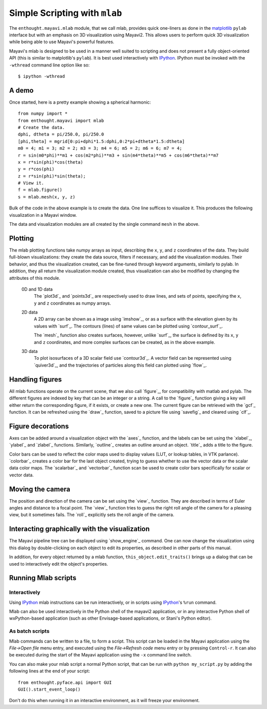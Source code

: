 Simple Scripting with ``mlab``
===============================

The ``enthought.mayavi.mlab`` module, that we call mlab, provides quick
one-liners as done in the matplotlib_ ``pylab`` interface but with an
emphasis on 3D visualization using Mayavi2.  This allows users to perform
quick 3D visualization while being able to use Mayavi's powerful
features.

Mayavi's mlab is designed to be used in a manner well suited to
scripting and does not present a fully object-oriented API (this is
similar to matplotlib's ``pylab``).  It is best used interactively with
IPython_.  IPython must be invoked with the ``-wthread`` command line
option like so::

 $ ipython -wthread

.. _matplotlib: http://matplotlib.sf.net

.. _IPython: http://ipython.scipy.org

A demo
-------

Once started, here is a pretty example showing a spherical harmonic::

 from numpy import *
 from enthought.mayavi import mlab
 # Create the data.
 dphi, dtheta = pi/250.0, pi/250.0
 [phi,theta] = mgrid[0:pi+dphi*1.5:dphi,0:2*pi+dtheta*1.5:dtheta]
 m0 = 4; m1 = 3; m2 = 2; m3 = 3; m4 = 6; m5 = 2; m6 = 6; m7 = 4;
 r = sin(m0*phi)**m1 + cos(m2*phi)**m3 + sin(m4*theta)**m5 + cos(m6*theta)**m7
 x = r*sin(phi)*cos(theta)
 y = r*cos(phi)
 z = r*sin(phi)*sin(theta);
 # View it.
 f = mlab.figure()
 s = mlab.mesh(x, y, z)

Bulk of the code in the above example is to create the data.  One line
suffices to visualize it.  This produces the following visualization
in a Mayavi window.

.. image:: images/mlab_surf_example.jpg

The data and visualization modules are all created by the single
command ``mesh`` in the above. 
 
Plotting 
---------

The mlab plotting functions take numpy arrays as input, describing the
``x``, ``y``, and ``z`` coordinates of the data. They build full-blown
visualizations: they create the data source, filters if necessary, and
add the visualization modules. Their behavior, and thus the visualization
created, can be fine-tuned through keyword arguments, similarly to pylab.
In addition, they all return the visualization module created, thus
visualization can also be modified by changing the attributes of this
module.

  0D and 1D data
    The `plot3d`_ and `points3d`_ are respectively used to draw lines, and
    sets of points, specifying the ``x``, ``y`` and ``z`` coordinates as
    numpy arrays.

  2D data
    A 2D array can be shown as a image using `imshow`_, or as a surface with
    the elevation given by its values with `surf`_. The contours (lines) of
    same values can be plotted using `contour_surf`_.

    The `mesh`_ function also creates surfaces, however, unlike `surf`_,
    the surface is defined by its ``x``, ``y`` and ``z`` coordinates, and
    more complex surfaces can be created, as in the above example.

  3D data
    To plot isosurfaces of a 3D scalar field use `contour3d`_. A
    vector field can be represented using `quiver3d`_, and the
    trajectories of particles along this field can plotted using `flow`_. 


Handling figures
-----------------

All mlab functions operate on the current scene, that we also call
`figure`_, for compatibility with matlab and pylab. The different
figures are indexed by key that can be an integer or a string. A call to
the `figure`_ function giving a key will either return the corresponding
figure, if it exists, or create a new one. The current figure can be
retrieved with the `gcf`_ function. It can be refreshed using the
`draw`_ function, saved to a picture file using `savefig`_ and cleared
using `clf`_.


Figure decorations
-------------------

Axes can be added around a visualization object with the `axes`_
function, and the labels can be set using the `xlabel`_, `ylabel`_ and
`zlabel`_ functions. Similarly, `outline`_ creates an outline around an
object. `title`_ adds a title to the figure.

Color bars can be used to reflect the color maps used to display values
(LUT, or lookup tables, in VTK parlance). `colorbar`_ creates a color bar
for the last object created, trying to guess whether to use the vector
data or the scalar data color maps. The `scalarbar`_ and `vectorbar`_
function scan be used to create color bars specifically for scalar or
vector data. 


Moving the camera
-------------------

The position and direction of the camera can be set using the `view`_
function. They are described in terms of Euler angles and distance to a
focal point. The `view`_ function tries to guess the right roll angle of
the camera for a pleasing view, but it sometimes fails. The `roll`_
explicitly sets the roll angle of the camera.


Interacting graphically with the visualization
-----------------------------------------------

The Mayavi pipeline tree can be displayed using `show_engine`_ command.
One can now change the visualization using this dialog by
double-clicking on each object to edit its properties, as described in
other parts of this manual.

In addition, for every object returned by a mlab function,
``this_object.edit_traits()`` brings up a dialog that can be used to
interactively edit the object's properties.


Running Mlab scripts
---------------------

Interactively
~~~~~~~~~~~~~~~

Using `IPython`_ mlab instructions can be run interactively, or in
scripts using `IPython`_'s ``%run`` command.

Mlab can also be used interactively in the Python shell of the mayavi2
application, or in any interactive Python shell of wxPython-based
application (such as other Envisage-based applications, or Stani's
Python editor).

As batch scripts
~~~~~~~~~~~~~~~~~

Mlab commands can be written to a file, to form a script. This script
can be loaded in the Mayavi application using the *File->Open file* menu
entry, and executed using the *File->Refresh code* menu entry or by
pressing ``Control-r``.  It can also be executed during the start of the
Mayavi application using the ``-x`` command line switch.

You can also make your mlab script a normal Python script, that can be
run with ``python my_script.py`` by adding the following lines at the end
of your script::

    from enthought.pyface.api import GUI
    GUI().start_event_loop()

Don't do this when running it in an interactive environment, as it will
freeze your environment.

..
   Local Variables:
   mode: rst
   indent-tabs-mode: nil
   sentence-end-double-space: t
   fill-column: 70
   End:

